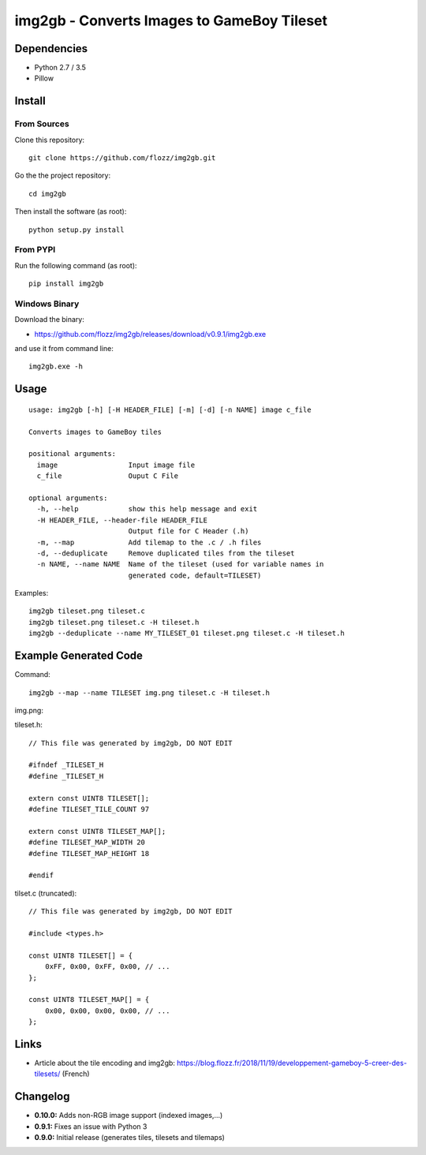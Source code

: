 img2gb - Converts Images to GameBoy Tileset
===========================================

.. image:: ./banner.png


Dependencies
------------

* Python 2.7 / 3.5
* Pillow


Install
-------

From Sources
~~~~~~~~~~~~

Clone this repository::

    git clone https://github.com/flozz/img2gb.git

Go the the project repository::

    cd img2gb

Then install the software (as root)::

    python setup.py install


From PYPI
~~~~~~~~~

Run the following command (as root)::

    pip install img2gb


Windows Binary
~~~~~~~~~~~~~~

Download the binary:

* https://github.com/flozz/img2gb/releases/download/v0.9.1/img2gb.exe

and use it from command line::

    img2gb.exe -h


Usage
-----

::

    usage: img2gb [-h] [-H HEADER_FILE] [-m] [-d] [-n NAME] image c_file

    Converts images to GameBoy tiles

    positional arguments:
      image                 Input image file
      c_file                Ouput C File

    optional arguments:
      -h, --help            show this help message and exit
      -H HEADER_FILE, --header-file HEADER_FILE
                            Output file for C Header (.h)
      -m, --map             Add tilemap to the .c / .h files
      -d, --deduplicate     Remove duplicated tiles from the tileset
      -n NAME, --name NAME  Name of the tileset (used for variable names in
                            generated code, default=TILESET)

Examples::

    img2gb tileset.png tileset.c
    img2gb tileset.png tileset.c -H tileset.h
    img2gb --deduplicate --name MY_TILESET_01 tileset.png tileset.c -H tileset.h


Example Generated Code
----------------------

Command::

    img2gb --map --name TILESET img.png tileset.c -H tileset.h

img.png:

.. image:: ./img.png

tileset.h::

    // This file was generated by img2gb, DO NOT EDIT

    #ifndef _TILESET_H
    #define _TILESET_H

    extern const UINT8 TILESET[];
    #define TILESET_TILE_COUNT 97

    extern const UINT8 TILESET_MAP[];
    #define TILESET_MAP_WIDTH 20
    #define TILESET_MAP_HEIGHT 18

    #endif

tilset.c (truncated)::

    // This file was generated by img2gb, DO NOT EDIT

    #include <types.h>

    const UINT8 TILESET[] = {
        0xFF, 0x00, 0xFF, 0x00, // ...
    };

    const UINT8 TILESET_MAP[] = {
        0x00, 0x00, 0x00, 0x00, // ...
    };


Links
-----

* Article about the tile encoding and img2gb: https://blog.flozz.fr/2018/11/19/developpement-gameboy-5-creer-des-tilesets/ (French)


Changelog
---------

* **0.10.0:** Adds non-RGB image support (indexed images,...)
* **0.9.1:** Fixes an issue with Python 3
* **0.9.0:** Initial release (generates tiles, tilesets and tilemaps)

